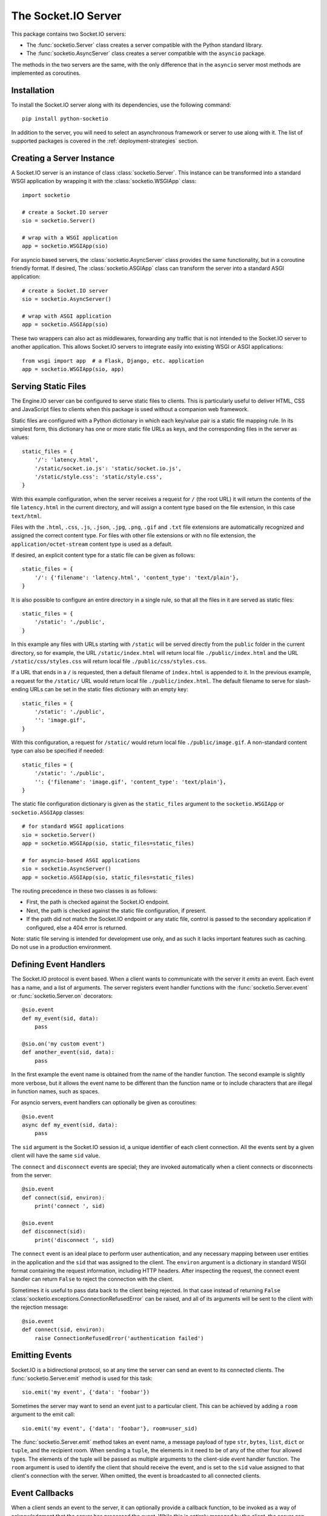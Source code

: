 The Socket.IO Server
====================

This package contains two Socket.IO servers:

- The :func:`socketio.Server` class creates a server compatible with the
  Python standard library.
- The :func:`socketio.AsyncServer` class creates a server compatible with
  the ``asyncio`` package.

The methods in the two servers are the same, with the only difference that in
the ``asyncio`` server most methods are implemented as coroutines.

Installation
------------

To install the Socket.IO server along with its dependencies, use the following
command::

    pip install python-socketio

In addition to the server, you will need to select an asynchronous framework
or server to use along with it. The list of supported packages is covered
in the :ref:`deployment-strategies` section.

Creating a Server Instance
--------------------------

A Socket.IO server is an instance of class :class:`socketio.Server`. This
instance can be transformed into a standard WSGI application by wrapping it
with the :class:`socketio.WSGIApp` class::

   import socketio

   # create a Socket.IO server
   sio = socketio.Server()

   # wrap with a WSGI application
   app = socketio.WSGIApp(sio)

For asyncio based servers, the :class:`socketio.AsyncServer` class provides
the same functionality, but in a coroutine friendly format. If desired, The
:class:`socketio.ASGIApp` class can transform the server into a standard
ASGI application::

    # create a Socket.IO server
    sio = socketio.AsyncServer()

    # wrap with ASGI application
    app = socketio.ASGIApp(sio)

These two wrappers can also act as middlewares, forwarding any traffic that is
not intended to the Socket.IO server to another application. This allows
Socket.IO servers to integrate easily into existing WSGI or ASGI applications::

   from wsgi import app  # a Flask, Django, etc. application
   app = socketio.WSGIApp(sio, app)

Serving Static Files
--------------------

The Engine.IO server can be configured to serve static files to clients. This
is particularly useful to deliver HTML, CSS and JavaScript files to clients
when this package is used without a companion web framework.

Static files are configured with a Python dictionary in which each key/value
pair is a static file mapping rule. In its simplest form, this dictionary has
one or more static file URLs as keys, and the corresponding files in the server
as values::

    static_files = {
        '/': 'latency.html',
        '/static/socket.io.js': 'static/socket.io.js',
        '/static/style.css': 'static/style.css',
    }

With this example configuration, when the server receives a request for ``/``
(the root URL) it will return the contents of the file ``latency.html`` in the
current directory, and will assign a content type based on the file extension,
in this case ``text/html``.

Files with the ``.html``, ``.css``, ``.js``, ``.json``, ``.jpg``, ``.png``,
``.gif`` and ``.txt`` file extensions are automatically recognized and
assigned the correct content type. For files with other file extensions or
with no file extension, the ``application/octet-stream`` content type is used
as a default.

If desired, an explicit content type for a static file can be given as follows::

    static_files = {
        '/': {'filename': 'latency.html', 'content_type': 'text/plain'},
    }

It is also possible to configure an entire directory in a single rule, so that all
the files in it are served as static files::

    static_files = {
        '/static': './public',
    }

In this example any files with URLs starting with ``/static`` will be served
directly from the ``public`` folder in the current directory, so for example,
the URL ``/static/index.html`` will return local file ``./public/index.html``
and the URL ``/static/css/styles.css`` will return local file
``./public/css/styles.css``.

If a URL that ends in a ``/`` is requested, then a default filename of
``index.html`` is appended to it. In the previous example, a request for the
``/static/`` URL would return local file ``./public/index.html``. The default
filename to serve for slash-ending URLs can be set in the static files
dictionary with an empty key::

    static_files = {
        '/static': './public',
        '': 'image.gif',
    }

With this configuration, a request for ``/static/`` would return
local file ``./public/image.gif``. A non-standard content type can also be
specified if needed::

    static_files = {
        '/static': './public',
        '': {'filename': 'image.gif', 'content_type': 'text/plain'},
    }

The static file configuration dictionary is given as the ``static_files``
argument to the ``socketio.WSGIApp`` or ``socketio.ASGIApp`` classes::

    # for standard WSGI applications
    sio = socketio.Server()
    app = socketio.WSGIApp(sio, static_files=static_files)

    # for asyncio-based ASGI applications
    sio = socketio.AsyncServer()
    app = socketio.ASGIApp(sio, static_files=static_files)

The routing precedence in these two classes is as follows:

- First, the path is checked against the Socket.IO endpoint.
- Next, the path is checked against the static file configuration, if present.
- If the path did not match the Socket.IO endpoint or any static file, control
  is passed to the secondary application if configured, else a 404 error is
  returned.

Note: static file serving is intended for development use only, and as such
it lacks important features such as caching. Do not use in a production
environment.

Defining Event Handlers
-----------------------

The Socket.IO protocol is event based. When a client wants to communicate with
the server it *emits* an event. Each event has a name, and a list of
arguments. The server registers event handler functions with the
:func:`socketio.Server.event` or :func:`socketio.Server.on` decorators::

    @sio.event
    def my_event(sid, data):
        pass

    @sio.on('my custom event')
    def another_event(sid, data):
        pass

In the first example the event name is obtained from the name of the handler
function. The second example is slightly more verbose, but it allows the event
name to be different than the function name or to include characters that are
illegal in function names, such as spaces.

For asyncio servers, event handlers can optionally be given as coroutines::

    @sio.event
    async def my_event(sid, data):
        pass

The ``sid`` argument is the Socket.IO session id, a unique identifier of each
client connection. All the events sent by a given client will have the same
``sid`` value.

The ``connect`` and ``disconnect`` events are special; they are invoked
automatically when a client connects or disconnects from the server::

    @sio.event
    def connect(sid, environ):
        print('connect ', sid)

    @sio.event
    def disconnect(sid):
        print('disconnect ', sid)

The ``connect`` event is an ideal place to perform user authentication, and
any necessary mapping between user entities in the application and the ``sid``
that was assigned to the client. The ``environ`` argument is a dictionary in
standard WSGI format containing the request information, including HTTP
headers. After inspecting the request, the connect event handler can return
``False`` to reject the connection with the client.

Sometimes it is useful to pass data back to the client being rejected. In that
case instead of returning ``False``
:class:`socketio.exceptions.ConnectionRefusedError` can be raised, and all of
its arguments will be sent to the client with the rejection message::

    @sio.event
    def connect(sid, environ):
        raise ConnectionRefusedError('authentication failed')

Emitting Events
---------------

Socket.IO is a bidirectional protocol, so at any time the server can send an
event to its connected clients. The :func:`socketio.Server.emit` method is
used for this task::

   sio.emit('my event', {'data': 'foobar'})

Sometimes the server may want to send an event just to a particular client.
This can be achieved by adding a ``room`` argument to the emit call::

   sio.emit('my event', {'data': 'foobar'}, room=user_sid)

The :func:`socketio.Server.emit` method takes an event name, a message payload
of type ``str``, ``bytes``, ``list``, ``dict`` or ``tuple``, and the recipient
room. When sending a ``tuple``, the elements in it need to be of any of the
other four allowed types. The elements of the tuple will be passed as multiple
arguments to the client-side event handler function. The ``room`` argument is
used to identify the client that should receive the event, and is set to the
``sid`` value assigned to that client's connection with the server. When
omitted, the event is broadcasted to all connected clients.

Event Callbacks
---------------

When a client sends an event to the server, it can optionally provide a
callback function, to be invoked as a way of acknowledgment that the server
has processed the event. While this is entirely managed by the client, the
server can provide a list of values that are to be passed on to the callback
function, simply by returning them from the handler function::

    @sio.event
    def my_event(sid, data):
        # handle the message
        return "OK", 123

Likewise, the server can request a callback function to be invoked after a
client has processed an event. The :func:`socketio.Server.emit` method has an
optional ``callback`` argument that can be set to a callable. If this
argument is given, the callable will be invoked after the client has processed
the event, and any values returned by the client will be passed as arguments
to this function. Using callback functions when broadcasting to multiple
clients is not recommended, as the callback function will be invoked once for
each client that received the message.

Namespaces
----------

The Socket.IO protocol supports multiple logical connections, all multiplexed
on the same physical connection. Clients can open multiple connections by
specifying a different *namespace* on each. A namespace is given by the client
as a pathname following the hostname and port. For example, connecting to
*http://example.com:8000/chat* would open a connection to the namespace
*/chat*.

Each namespace is handled independently from the others, with separate session
IDs (``sid``\ s), event handlers and rooms. It is important that applications
that use multiple namespaces specify the correct namespace when setting up
their event handlers and rooms, using the optional ``namespace`` argument
available in all the methods in the :class:`socketio.Server` class::

    @sio.event(namespace='/chat')
    def my_custom_event(sid, data):
        pass

    @sio.on('my custom event', namespace='/chat')
    def my_custom_event(sid, data):
        pass

When emitting an event, the ``namespace`` optional argument is used to specify
which namespace to send it on. When the ``namespace`` argument is omitted, the
default Socket.IO namespace, which is named ``/``, is used.

Class-Based Namespaces
----------------------

As an alternative to the decorator-based event handlers, the event handlers
that belong to a namespace can be created as methods of a subclass of
:class:`socketio.Namespace`::

    class MyCustomNamespace(socketio.Namespace):
        def on_connect(self, sid, environ):
            pass

        def on_disconnect(self, sid):
            pass

        def on_my_event(self, sid, data):
            self.emit('my_response', data)

    sio.register_namespace(MyCustomNamespace('/test'))

For asyncio based severs, namespaces must inherit from
:class:`socketio.AsyncNamespace`, and can define event handlers as coroutines
if desired::

    class MyCustomNamespace(socketio.AsyncNamespace):
        def on_connect(self, sid, environ):
            pass

        def on_disconnect(self, sid):
            pass

        async def on_my_event(self, sid, data):
            await self.emit('my_response', data)

    sio.register_namespace(MyCustomNamespace('/test'))

When class-based namespaces are used, any events received by the server are
dispatched to a method named as the event name with the ``on_`` prefix. For
example, event ``my_event`` will be handled by a method named ``on_my_event``.
If an event is received for which there is no corresponding method defined in
the namespace class, then the event is ignored. All event names used in
class-based namespaces must use characters that are legal in method names.

As a convenience to methods defined in a class-based namespace, the namespace
instance includes versions of several of the methods in the
:class:`socketio.Server` and :class:`socketio.AsyncServer` classes that default
to the proper namespace when the ``namespace`` argument is not given.

In the case that an event has a handler in a class-based namespace, and also a
decorator-based function handler, only the standalone function handler is
invoked.

It is important to note that class-based namespaces are singletons. This means
that a single instance of a namespace class is used for all clients, and
consequently, a namespace instance cannot be used to store client specific
information.

Rooms
-----

To make it easy for the server to emit events to groups of related clients,
the application can put its clients into "rooms", and then address messages to
these rooms.

In the previous section the ``room`` argument of the
:func:`socketio.SocketIO.emit` method was used to designate a specific
client as the recipient of the event. This is because upon connection, a
personal room for each client is created and named with the ``sid`` assigned
to the connection. The application is then free to create additional rooms and
manage which clients are in them using the :func:`socketio.Server.enter_room`
and :func:`socketio.Server.leave_room` methods. Clients can be in as many
rooms as needed and can be moved between rooms as often as necessary.

::

   @sio.event
   def begin_chat(sid):
      sio.enter_room(sid, 'chat_users')

    @sio.event
    def exit_chat(sid):
        sio.leave_room(sid, 'chat_users')

In chat applications it is often desired that an event is broadcasted to all
the members of the room except one, which is the originator of the event such
as a chat message. The :func:`socketio.Server.emit` method provides an
optional ``skip_sid`` argument to indicate a client that should be skipped
during the broadcast.

::

    @sio.event
    def my_message(sid, data):
        sio.emit('my reply', data, room='chat_users', skip_sid=sid)

User Sessions
-------------

The server can maintain application-specific information in a user session
dedicated to each connected client. Applications can use the user session to
write any details about the user that need to be preserved throughout the life
of the connection, such as usernames or user ids.

The ``save_session()`` and ``get_session()`` methods are used to store and
retrieve information in the user session::

    @sio.event
    def connect(sid, environ):
        username = authenticate_user(environ)
        sio.save_session(sid, {'username': username})

    @sio.event
    def message(sid, data):
        session = sio.get_session(sid)
        print('message from ', session['username'])

For the ``asyncio`` server, these methods are coroutines::

    @sio.event
    async def connect(sid, environ):
        username = authenticate_user(environ)
        await sio.save_session(sid, {'username': username})

    @sio.event
    async def message(sid, data):
        session = await sio.get_session(sid)
        print('message from ', session['username'])

The session can also be manipulated with the `session()` context manager::

    @sio.event
    def connect(sid, environ):
        username = authenticate_user(environ)
        with sio.session(sid) as session:
            session['username'] = username

    @sio.event
    def message(sid, data):
        with sio.session(sid) as session:
            print('message from ', session['username'])

For the ``asyncio`` server, an asynchronous context manager is used::

    @sio.event
    def connect(sid, environ):
        username = authenticate_user(environ)
        async with sio.session(sid) as session:
            session['username'] = username

    @sio.event
    def message(sid, data):
        async with sio.session(sid) as session:
            print('message from ', session['username'])

The ``get_session()``, ``save_session()`` and ``session()`` methods take an
optional ``namespace`` argument. If this argument isn't provided, the session
is attached to the default namespace.

Note: the contents of the user session are destroyed when the client
disconnects. In particular, user session contents are not preserved when a
client reconnects after an unexpected disconnection from the server.

Using a Message Queue
---------------------

When working with distributed applications, it is often necessary to access
the functionality of the Socket.IO from multiple processes. There are two
specific use cases:

- Applications that use a work queues such as
  `Celery <http://www.celeryproject.org/>`_ may need to emit an event to a
  client once a background job completes. The most convenient place to carry
  out this task is the worker process that handled this job.

- Highly available applications may want to use horizontal scaling of the
  Socket.IO server to be able to handle very large number of concurrent
  clients.

As a solution to the above problems, the Socket.IO server can be configured
to connect to a message queue such as `Redis <http://redis.io/>`_ or
`RabbitMQ <https://www.rabbitmq.com/>`_, to communicate with other related
Socket.IO servers or auxiliary workers.

uWSGI
~~~~~

To use a uWSGI message queue, you need to run uWSGI server with option --queue::

    # One queue with 1 slot
    uwsgi --http :5000 --gevent 1000 --queue 1 --http-websockets --master --wsgi-file app.py --callable app

Only one slot is required because only the last message is dequeued.
The uWSGI queue is processed when a uWSGI signal is triggered on a specific channel (default 0).

The uWSGI queue is configured through the :class:`socketio.UWSGIManager`::

    # socketio.Server class
    mgr = socketio.UWSGIManager()
    sio = socketio.Server(client_manager=mgr)

If you already use uWSGI signals you can specify on which channel the events will be triggered::

    # channel must be a non-negative integer
    socketio.UWSGIManager('uwsgi:8')

Note that uWSGI currently was not tested with asyncio, so it cannot be used with
the :class:`socketio.AsyncServer` class.

Redis
~~~~~

To use a Redis message queue, a Python Redis client must be installed::

    # socketio.Server class
    pip install redis

    # socketio.AsyncServer class
    pip install aioredis

The Redis queue is configured through the :class:`socketio.RedisManager` and
:class:`socketio.AsyncRedisManager` classes. These classes connect directly to
the Redis store and use the queue's pub/sub functionality::

    # socketio.Server class
    mgr = socketio.RedisManager('redis://')
    sio = socketio.Server(client_manager=mgr)

    # socketio.AsyncServer class
    mgr = socketio.AsyncRedisManager('redis://')
    sio = socketio.AsyncServer(client_manager=mgr)

The ``client_manager`` argument instructs the server to connect to the given
message queue, and to coordinate with other processes connected to the queue.

Kombu
~~~~~

`Kombu <http://kombu.readthedocs.org/en/latest/>`_ is a Python package that
provides access to RabbitMQ and many other message queues. It can be installed
with pip::

    pip install kombu

To use RabbitMQ or other AMQP protocol compatible queues, that is the only
required dependency. But for other message queues, Kombu may require
additional packages. For example, to use a Redis queue via Kombu, the Python
package for Redis needs to be installed as well::

    pip install redis

The queue is configured through the :class:`socketio.KombuManager`::

    mgr = socketio.KombuManager('amqp://')
    sio = socketio.Server(client_manager=mgr)

The connection URL passed to the :class:`KombuManager` constructor is passed
directly to Kombu's `Connection object
<http://kombu.readthedocs.org/en/latest/userguide/connections.html>`_, so
the Kombu documentation should be consulted for information on how to build
the correct URL for a given message queue.

Note that Kombu currently does not support asyncio, so it cannot be used with
the :class:`socketio.AsyncServer` class.

Kafka
~~~~~

`Apache Kafka <https://kafka.apache.org/>`_ is supported through the
`kafka-python <https://kafka-python.readthedocs.io/en/master/index.html>`_
package::

    pip install kafka-python

Access to Kafka is configured through the :class:`socketio.KafkaManager`
class::

    mgr = socketio.KafkaManager('kafka://')
    sio = socketio.Server(client_manager=mgr)

Note that Kafka currently does not support asyncio, so it cannot be used with
the :class:`socketio.AsyncServer` class.

AioPika
~~~~~~~

A RabbitMQ message queue is supported in asyncio applications through the 
`AioPika <https://aio-pika.readthedocs.io/en/latest/>`_ package::
You need to install aio_pika with pip::

    pip install aio_pika

The RabbitMQ queue is configured through the
:class:`socketio.AsyncAioPikaManager` class::

    mgr = socketio.AsyncAioPikaManager('amqp://')
    sio = socketio.AsyncServer(client_manager=mgr)

Emitting from external processes
~~~~~~~~~~~~~~~~~~~~~~~~~~~~~~~~

To have a process other than a server connect to the queue to emit a message,
the same client manager classes can be used as standalone objects. In this
case, the ``write_only`` argument should be set to ``True`` to disable the
creation of a listening thread, which only makes sense in a server. For
example::

    # connect to the redis queue as an external process
    external_sio = socketio.RedisManager('redis://', write_only=True)

    # emit an event
    external_sio.emit('my event', data={'foo': 'bar'}, room='my room')

.. _deployment-strategies:

Deployment Strategies
---------------------

The following sections describe a variety of deployment strategies for
Socket.IO servers.

Aiohttp
~~~~~~~

`Aiohttp <http://aiohttp.readthedocs.io/>`_ is a framework with support for HTTP
and WebSocket, based on asyncio. Support for this framework is limited to Python
3.5 and newer.

Instances of class ``socketio.AsyncServer`` will automatically use aiohttp
for asynchronous operations if the library is installed. To request its use
explicitly, the ``async_mode`` option can be given in the constructor::

    sio = socketio.AsyncServer(async_mode='aiohttp')

A server configured for aiohttp must be attached to an existing application::

    app = web.Application()
    sio.attach(app)

The aiohttp application can define regular routes that will coexist with the
Socket.IO server. A typical pattern is to add routes that serve a client
application and any associated static files.

The aiohttp application is then executed in the usual manner::

    if __name__ == '__main__':
        web.run_app(app)

Tornado
~~~~~~~

`Tornado <http://www.tornadoweb.org//>`_ is a web framework with support
for HTTP and WebSocket. Support for this framework requires Python 3.5 and
newer. Only Tornado version 5 and newer are supported, thanks to its tight
integration with asyncio.

Instances of class ``socketio.AsyncServer`` will automatically use tornado
for asynchronous operations if the library is installed. To request its use
explicitly, the ``async_mode`` option can be given in the constructor::

    sio = socketio.AsyncServer(async_mode='tornado')

A server configured for tornado must include a request handler for
Socket.IO::

    app = tornado.web.Application(
        [
            (r"/socketio.io/", socketio.get_tornado_handler(sio)),
        ],
        # ... other application options
    )

The tornado application can define other routes that will coexist with the
Socket.IO server. A typical pattern is to add routes that serve a client
application and any associated static files.

The tornado application is then executed in the usual manner::

    app.listen(port)
    tornado.ioloop.IOLoop.current().start()

Sanic
~~~~~

`Sanic <http://sanic.readthedocs.io/>`_ is a very efficient asynchronous web
server for Python 3.5 and newer.

Instances of class ``socketio.AsyncServer`` will automatically use Sanic for
asynchronous operations if the framework is installed. To request its use
explicitly, the ``async_mode`` option can be given in the constructor::

    sio = socketio.AsyncServer(async_mode='sanic')

A server configured for aiohttp must be attached to an existing application::

    app = Sanic()
    sio.attach(app)

The Sanic application can define regular routes that will coexist with the
Socket.IO server. A typical pattern is to add routes that serve a client
application and any associated static files.

The Sanic application is then executed in the usual manner::

    if __name__ == '__main__':
        app.run()

It has been reported that the CORS support provided by the Sanic extension
`sanic-cors <https://github.com/ashleysommer/sanic-cors>`_ is incomaptible with
this package's own support for this protocol. To disable CORS support in this
package and let Sanic take full control, initialize the server as follows::

    sio = socketio.AsyncServer(async_mode='sanic', cors_allowed_origins=[])

On the Sanic side you will need to enable the `CORS_SUPPORTS_CREDENTIALS`
setting in addition to any other configuration that you use::

    app.config['CORS_SUPPORTS_CREDENTIALS'] = True

Uvicorn, Daphne, and other ASGI servers
~~~~~~~~~~~~~~~~~~~~~~~~~~~~~~~~~~~~~~~

The ``socketio.ASGIApp`` class is an ASGI compatible application that can
forward Socket.IO traffic to an ``socketio.AsyncServer`` instance::

   sio = socketio.AsyncServer(async_mode='asgi')
   app = socketio.ASGIApp(sio)

The application can then be deployed with any ASGI compatible web server.

Eventlet
~~~~~~~~

`Eventlet <http://eventlet.net/>`_ is a high performance concurrent networking
library for Python 2 and 3 that uses coroutines, enabling code to be written in
the same style used with the blocking standard library functions. An Socket.IO
server deployed with eventlet has access to the long-polling and WebSocket
transports.

Instances of class ``socketio.Server`` will automatically use eventlet for
asynchronous operations if the library is installed. To request its use
explicitly, the ``async_mode`` option can be given in the constructor::

    sio = socketio.Server(async_mode='eventlet')

A server configured for eventlet is deployed as a regular WSGI application
using the provided ``socketio.WSGIApp``::

    app = socketio.WSGIApp(sio)
    import eventlet
    eventlet.wsgi.server(eventlet.listen(('', 8000)), app)

Eventlet with Gunicorn
~~~~~~~~~~~~~~~~~~~~~~

An alternative to running the eventlet WSGI server as above is to use
`gunicorn <gunicorn.org>`_, a fully featured pure Python web server. The
command to launch the application under gunicorn is shown below::

    $ gunicorn -k eventlet -w 1 module:app

Due to limitations in its load balancing algorithm, gunicorn can only be used
with one worker process, so the ``-w`` option cannot be set to a value higher
than 1. A single eventlet worker can handle a large number of concurrent
clients, each handled by a greenlet.

Eventlet provides a ``monkey_patch()`` function that replaces all the blocking
functions in the standard library with equivalent asynchronous versions. While
python-socketio does not require monkey patching, other libraries such as
database drivers are likely to require it.

Gevent
~~~~~~

`Gevent <http://gevent.org/>`_ is another asynchronous framework based on
coroutines, very similar to eventlet. An Socket.IO server deployed with
gevent has access to the long-polling transport. If project
`gevent-websocket <https://bitbucket.org/Jeffrey/gevent-websocket/>`_ is
installed, the WebSocket transport is also available.

Instances of class ``socketio.Server`` will automatically use gevent for
asynchronous operations if the library is installed and eventlet is not
installed. To request gevent to be selected explicitly, the ``async_mode``
option can be given in the constructor::

    sio = socketio.Server(async_mode='gevent')

A server configured for gevent is deployed as a regular WSGI application
using the provided ``socketio.WSGIApp``::

    app = socketio.WSGIApp(sio)
    from gevent import pywsgi
    pywsgi.WSGIServer(('', 8000), app).serve_forever()

If the WebSocket transport is installed, then the server must be started as
follows::

    from gevent import pywsgi
    from geventwebsocket.handler import WebSocketHandler
    app = socketio.WSGIApp(sio)
    pywsgi.WSGIServer(('', 8000), app,
                      handler_class=WebSocketHandler).serve_forever()

Gevent with Gunicorn
~~~~~~~~~~~~~~~~~~~~

An alternative to running the gevent WSGI server as above is to use
`gunicorn <gunicorn.org>`_, a fully featured pure Python web server. The
command to launch the application under gunicorn is shown below::

    $ gunicorn -k gevent -w 1 module:app

Or to include WebSocket::

    $ gunicorn -k geventwebsocket.gunicorn.workers.GeventWebSocketWorker -w 1 module: app

Same as with eventlet, due to limitations in its load balancing algorithm,
gunicorn can only be used with one worker process, so the ``-w`` option cannot
be higher than 1. A single gevent worker can handle a large number of
concurrent clients through the use of greenlets.

Gevent provides a ``monkey_patch()`` function that replaces all the blocking
functions in the standard library with equivalent asynchronous versions. While
python-socketio does not require monkey patching, other libraries such as
database drivers are likely to require it.

uWSGI
~~~~~

When using the uWSGI server in combination with gevent, the Socket.IO server
can take advantage of uWSGI's native WebSocket support.

Instances of class ``socketio.Server`` will automatically use this option for
asynchronous operations if both gevent and uWSGI are installed and eventlet is
not installed. To request this asynchronous mode explicitly, the
``async_mode`` option can be given in the constructor::

    # gevent with uWSGI
    sio = socketio.Server(async_mode='gevent_uwsgi')

A complete explanation of the configuration and usage of the uWSGI server is
beyond the scope of this documentation. The uWSGI server is a fairly complex
package that provides a large and comprehensive set of options. It must be
compiled with WebSocket and SSL support for the WebSocket transport to be
available. As way of an introduction, the following command starts a uWSGI
server for the ``latency.py`` example on port 5000::

    $ uwsgi --http :5000 --gevent 1000 --http-websockets --master --wsgi-file latency.py --callable app

Standard Threads
~~~~~~~~~~~~~~~~

While not comparable to eventlet and gevent in terms of performance,
the Socket.IO server can also be configured to work with multi-threaded web
servers that use standard Python threads. This is an ideal setup to use with
development servers such as `Werkzeug <http://werkzeug.pocoo.org>`_. Only the
long-polling transport is currently available when using standard threads.

Instances of class ``socketio.Server`` will automatically use the threading
mode if neither eventlet nor gevent are not installed. To request the
threading mode explicitly, the ``async_mode`` option can be given in the
constructor::

    sio = socketio.Server(async_mode='threading')

A server configured for threading is deployed as a regular web application,
using any WSGI complaint multi-threaded server. The example below deploys an
Socket.IO application combined with a Flask web application, using Flask's
development web server based on Werkzeug::

    sio = socketio.Server(async_mode='threading')
    app = Flask(__name__)
    app.wsgi_app = socketio.WSGIApp(sio, app.wsgi_app)

    # ... Socket.IO and Flask handler functions ...

    if __name__ == '__main__':
        app.run(threaded=True)

When using the threading mode, it is important to ensure that the WSGI server
can handle multiple concurrent requests using threads, since a client can have
up to two outstanding requests at any given time. The Werkzeug server is
single-threaded by default, so the ``threaded=True`` option is required.

Note that servers that use worker processes instead of threads, such as
gunicorn, do not support a Socket.IO server configured in threading mode.

Scalability Notes
~~~~~~~~~~~~~~~~~

Socket.IO is a stateful protocol, which makes horizontal scaling more
difficult. To deploy a cluster of Socket.IO processes hosted on one or
multiple servers, the following conditions must be met:

- Each Socket.IO process must be able to handle multiple requests
  concurrently. This is required because long-polling clients send two
  requests in parallel. Worker processes that can only handle one request at a
  time are not supported.
- The load balancer must be configured to always forward requests from a
  client to the same worker process. Load balancers call this *sticky
  sessions*, or *session affinity*.
- The worker processes need to communicate with each other to coordinate
  complex operations such as broadcasts. This is done through a configured
  message queue. See the section on using message queues for details.

Cross-Origin Controls
---------------------

For security reasons, this server enforces a same-origin policy by default. In
practical terms, this means the following:

- If an incoming HTTP or WebSocket request includes the ``Origin`` header,
  this header must match the scheme and host of the connection URL. In case
  of a mismatch, a 400 status code response is returned and the connection is
  rejected.
- No restrictions are imposed on incoming requests that do not include the
  ``Origin`` header.

If necessary, the ``cors_allowed_origins`` option can be used to allow other
origins. This argument can be set to a string to set a single allowed origin, or
to a list to allow multiple origins. A special value of ``'*'`` can be used to
instruct the server to allow all origins, but this should be done with care, as
this could make the server vulnerable to Cross-Site Request Forgery (CSRF)
attacks.
